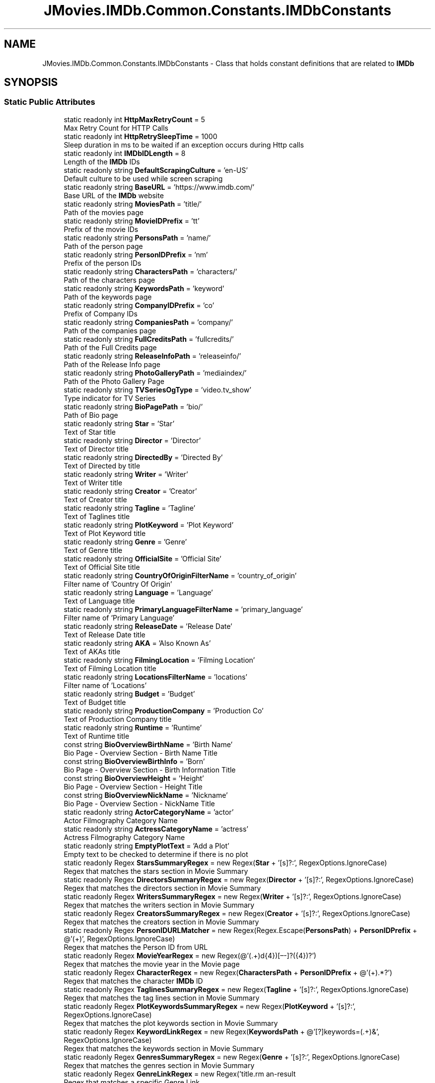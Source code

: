 .TH "JMovies.IMDb.Common.Constants.IMDbConstants" 3 "Sat Sep 14 2019" "JMovies.IMDb" \" -*- nroff -*-
.ad l
.nh
.SH NAME
JMovies.IMDb.Common.Constants.IMDbConstants \- Class that holds constant definitions that are related to \fBIMDb\fP  

.SH SYNOPSIS
.br
.PP
.SS "Static Public Attributes"

.in +1c
.ti -1c
.RI "static readonly int \fBHttpMaxRetryCount\fP = 5"
.br
.RI "Max Retry Count for HTTP Calls "
.ti -1c
.RI "static readonly int \fBHttpRetrySleepTime\fP = 1000"
.br
.RI "Sleep duration in ms to be waited if an exception occurs during Http calls "
.ti -1c
.RI "static readonly int \fBIMDbIDLength\fP = 8"
.br
.RI "Length of the \fBIMDb\fP IDs "
.ti -1c
.RI "static readonly string \fBDefaultScrapingCulture\fP = 'en\-US'"
.br
.RI "Default culture to be used while screen scraping "
.ti -1c
.RI "static readonly string \fBBaseURL\fP = 'https://www\&.imdb\&.com/'"
.br
.RI "Base URL of the \fBIMDb\fP website "
.ti -1c
.RI "static readonly string \fBMoviesPath\fP = 'title/'"
.br
.RI "Path of the movies page "
.ti -1c
.RI "static readonly string \fBMovieIDPrefix\fP = 'tt'"
.br
.RI "Prefix of the movie IDs "
.ti -1c
.RI "static readonly string \fBPersonsPath\fP = 'name/'"
.br
.RI "Path of the person page "
.ti -1c
.RI "static readonly string \fBPersonIDPrefix\fP = 'nm'"
.br
.RI "Prefix of the person IDs "
.ti -1c
.RI "static readonly string \fBCharactersPath\fP = 'characters/'"
.br
.RI "Path of the characters page "
.ti -1c
.RI "static readonly string \fBKeywordsPath\fP = 'keyword'"
.br
.RI "Path of the keywords page "
.ti -1c
.RI "static readonly string \fBCompanyIDPrefix\fP = 'co'"
.br
.RI "Prefix of Company IDs "
.ti -1c
.RI "static readonly string \fBCompaniesPath\fP = 'company/'"
.br
.RI "Path of the companies page "
.ti -1c
.RI "static readonly string \fBFullCreditsPath\fP = 'fullcredits/'"
.br
.RI "Path of the Full Credits page "
.ti -1c
.RI "static readonly string \fBReleaseInfoPath\fP = 'releaseinfo/'"
.br
.RI "Path of the Release Info page "
.ti -1c
.RI "static readonly string \fBPhotoGalleryPath\fP = 'mediaindex/'"
.br
.RI "Path of the Photo Gallery Page "
.ti -1c
.RI "static readonly string \fBTVSeriesOgType\fP = 'video\&.tv_show'"
.br
.RI "Type indicator for TV Series "
.ti -1c
.RI "static readonly string \fBBioPagePath\fP = 'bio/'"
.br
.RI "Path of Bio page "
.ti -1c
.RI "static readonly string \fBStar\fP = 'Star'"
.br
.RI "Text of Star title "
.ti -1c
.RI "static readonly string \fBDirector\fP = 'Director'"
.br
.RI "Text of Director title "
.ti -1c
.RI "static readonly string \fBDirectedBy\fP = 'Directed By'"
.br
.RI "Text of Directed by title "
.ti -1c
.RI "static readonly string \fBWriter\fP = 'Writer'"
.br
.RI "Text of Writer title "
.ti -1c
.RI "static readonly string \fBCreator\fP = 'Creator'"
.br
.RI "Text of Creator title "
.ti -1c
.RI "static readonly string \fBTagline\fP = 'Tagline'"
.br
.RI "Text of Taglines title "
.ti -1c
.RI "static readonly string \fBPlotKeyword\fP = 'Plot Keyword'"
.br
.RI "Text of Plot Keyword title "
.ti -1c
.RI "static readonly string \fBGenre\fP = 'Genre'"
.br
.RI "Text of Genre title "
.ti -1c
.RI "static readonly string \fBOfficialSite\fP = 'Official Site'"
.br
.RI "Text of Official Site title "
.ti -1c
.RI "static readonly string \fBCountryOfOriginFilterName\fP = 'country_of_origin'"
.br
.RI "Filter name of 'Country Of Origin' "
.ti -1c
.RI "static readonly string \fBLanguage\fP = 'Language'"
.br
.RI "Text of Language title "
.ti -1c
.RI "static readonly string \fBPrimaryLanguageFilterName\fP = 'primary_language'"
.br
.RI "Filter name of 'Primary Language' "
.ti -1c
.RI "static readonly string \fBReleaseDate\fP = 'Release Date'"
.br
.RI "Text of Release Date title "
.ti -1c
.RI "static readonly string \fBAKA\fP = 'Also Known As'"
.br
.RI "Text of AKAs title "
.ti -1c
.RI "static readonly string \fBFilmingLocation\fP = 'Filming Location'"
.br
.RI "Text of Filming Location title "
.ti -1c
.RI "static readonly string \fBLocationsFilterName\fP = 'locations'"
.br
.RI "Filter name of 'Locations' "
.ti -1c
.RI "static readonly string \fBBudget\fP = 'Budget'"
.br
.RI "Text of Budget title "
.ti -1c
.RI "static readonly string \fBProductionCompany\fP = 'Production Co'"
.br
.RI "Text of Production Company title "
.ti -1c
.RI "static readonly string \fBRuntime\fP = 'Runtime'"
.br
.RI "Text of Runtime title "
.ti -1c
.RI "const string \fBBioOverviewBirthName\fP = 'Birth Name'"
.br
.RI "Bio Page - Overview Section - Birth Name Title "
.ti -1c
.RI "const string \fBBioOverviewBirthInfo\fP = 'Born'"
.br
.RI "Bio Page - Overview Section - Birth Information Title "
.ti -1c
.RI "const string \fBBioOverviewHeight\fP = 'Height'"
.br
.RI "Bio Page - Overview Section - Height Title "
.ti -1c
.RI "const string \fBBioOverviewNickName\fP = 'Nickname'"
.br
.RI "Bio Page - Overview Section - NickName Title "
.ti -1c
.RI "static readonly string \fBActorCategoryName\fP = 'actor'"
.br
.RI "Actor Filmography Category Name "
.ti -1c
.RI "static readonly string \fBActressCategoryName\fP = 'actress'"
.br
.RI "Actress Filmography Category Name "
.ti -1c
.RI "static readonly string \fBEmptyPlotText\fP = 'Add a Plot'"
.br
.RI "Empty text to be checked to determine if there is no plot "
.ti -1c
.RI "static readonly Regex \fBStarsSummaryRegex\fP = new Regex(\fBStar\fP + '[s]?:', RegexOptions\&.IgnoreCase)"
.br
.RI "Regex that matches the stars section in Movie Summary "
.ti -1c
.RI "static readonly Regex \fBDirectorsSummaryRegex\fP = new Regex(\fBDirector\fP + '[s]?:', RegexOptions\&.IgnoreCase)"
.br
.RI "Regex that matches the directors section in Movie Summary "
.ti -1c
.RI "static readonly Regex \fBWritersSummaryRegex\fP = new Regex(\fBWriter\fP + '[s]?:', RegexOptions\&.IgnoreCase)"
.br
.RI "Regex that matches the writers section in Movie Summary "
.ti -1c
.RI "static readonly Regex \fBCreatorsSummaryRegex\fP = new Regex(\fBCreator\fP + '[s]?:', RegexOptions\&.IgnoreCase)"
.br
.RI "Regex that matches the creators section in Movie Summary "
.ti -1c
.RI "static readonly Regex \fBPersonIDURLMatcher\fP = new Regex(Regex\&.Escape(\fBPersonsPath\fP) + \fBPersonIDPrefix\fP + @'(\\d+)', RegexOptions\&.IgnoreCase)"
.br
.RI "Regex that matches the Person ID from URL "
.ti -1c
.RI "static readonly Regex \fBMovieYearRegex\fP = new Regex(@'(\&.+)\\((\\d{4})[–\-]?(\\d{4})?\\)\\s*')"
.br
.RI "Regex that matches the movie year in the Movie page "
.ti -1c
.RI "static readonly Regex \fBCharacterRegex\fP = new Regex(\fBCharactersPath\fP + \fBPersonIDPrefix\fP + @'(\\d+)\&.*?')"
.br
.RI "Regex that matches the character \fBIMDb\fP ID "
.ti -1c
.RI "static readonly Regex \fBTaglinesSummaryRegex\fP = new Regex(\fBTagline\fP + '[s]?:', RegexOptions\&.IgnoreCase)"
.br
.RI "Regex that matches the tag lines section in Movie Summary "
.ti -1c
.RI "static readonly Regex \fBPlotKeywordsSummaryRegex\fP = new Regex(\fBPlotKeyword\fP + '[s]?:', RegexOptions\&.IgnoreCase)"
.br
.RI "Regex that matches the plot keywords section in Movie Summary "
.ti -1c
.RI "static readonly Regex \fBKeywordLinkRegex\fP = new Regex(\fBKeywordsPath\fP + @'[\\/?]keywords=(\&.+)&', RegexOptions\&.IgnoreCase)"
.br
.RI "Regex that matches the keywords section in Movie Summary "
.ti -1c
.RI "static readonly Regex \fBGenresSummaryRegex\fP = new Regex(\fBGenre\fP + '[s]?:', RegexOptions\&.IgnoreCase)"
.br
.RI "Regex that matches the genres section in Movie Summary "
.ti -1c
.RI "static readonly Regex \fBGenreLinkRegex\fP = new Regex('title\\\\?genres=(\&.+?)[&\\']', RegexOptions\&.IgnoreCase)"
.br
.RI "Regex that matches a specific Genre Link "
.ti -1c
.RI "static readonly Regex \fBOfficialSitesHeaderRegex\fP = new Regex(\fBOfficialSite\fP + '[s]?:', RegexOptions\&.IgnoreCase)"
.br
.RI "Regex that matches the Official Sites section in Movie Summary "
.ti -1c
.RI "static readonly Regex \fBCountriesHeaderRegex\fP = new Regex('Countr[y]?(ies)?:', RegexOptions\&.IgnoreCase)"
.br
.RI "Regex that matches the countries section in Movie Summary "
.ti -1c
.RI "static readonly Regex \fBCountryOfOriginRegex\fP = new Regex(\fBCountryOfOriginFilterName\fP + '=(\&.+?)[&\\']', RegexOptions\&.IgnoreCase)"
.br
.RI "Regex that matches the Country Of Origin section in Movie Summary "
.ti -1c
.RI "static readonly Regex \fBLanguagesHeaderRegex\fP = new Regex(\fBLanguage\fP + '[s]?:', RegexOptions\&.IgnoreCase)"
.br
.RI "Regex that matches the Languages section in Movie Summary "
.ti -1c
.RI "static readonly Regex \fBPrimaryLanguageRegex\fP = new Regex(\fBPrimaryLanguageFilterName\fP + '=(\&.+?)[&\\']', RegexOptions\&.IgnoreCase)"
.br
.RI "Regex that matches the Primary Language section in Movie Summary "
.ti -1c
.RI "static readonly Regex \fBReleaseDateHeaderRegex\fP = new Regex(\fBReleaseDate\fP + '[s]?:', RegexOptions\&.IgnoreCase)"
.br
.RI "Regex that matches the Release Date section in Movie Summary "
.ti -1c
.RI "static readonly Regex \fBReleaseDateCountryIdentifierRegex\fP = new Regex(@'region=(\&.+?)&', RegexOptions\&.IgnoreCase)"
.br
.RI "Regex that matches the Country Identifier of a Release Date "
.ti -1c
.RI "static readonly Regex \fBAKAHeaderRegex\fP = new Regex(\fBAKA\fP + ':', RegexOptions\&.IgnoreCase)"
.br
.RI "Regex that matches the AKAs section in Movie Summary "
.ti -1c
.RI "static readonly Regex \fBFilmingLocationsHeaderRegex\fP = new Regex(\fBFilmingLocation\fP + '[s]?:', RegexOptions\&.IgnoreCase)"
.br
.RI "Regex that matches the filming locations section in Movie Summary "
.ti -1c
.RI "static readonly Regex \fBLocationsLinkRegex\fP = new Regex(\fBLocationsFilterName\fP + '=\&.+\\'>(\&.+)<\\\\/a>', RegexOptions\&.IgnoreCase)"
.br
.RI "Regex that matches the locations section in Movie Summary "
.ti -1c
.RI "static readonly Regex \fBBudgetHeaderRegex\fP = new Regex(\fBBudget\fP + ':', RegexOptions\&.IgnoreCase)"
.br
.RI "Regex that matches the budget section in Movie Summary "
.ti -1c
.RI "static readonly Regex \fBProductionCompanyHeaderRegex\fP = new Regex(\fBProductionCompany\fP + ':', RegexOptions\&.IgnoreCase)"
.br
.RI "Regex that matches the production company section in Movie Summary "
.ti -1c
.RI "static readonly Regex \fBProductionCompanyLinkRegex\fP = new Regex(\fBCompaniesPath\fP + \fBCompanyIDPrefix\fP + @'(\\d+)\&.*?')"
.br
.RI "Regex that matches the production company link "
.ti -1c
.RI "static readonly Regex \fBRuntimeHeaderRegex\fP = new Regex(\fBRuntime\fP + ':', RegexOptions\&.IgnoreCase)"
.br
.RI "Regex that matches the runtime length section in Movie Summary "
.ti -1c
.RI "static readonly Regex \fBCharacterEpisodeInfoRegex\fP = new Regex(@'\\n*\\s*\\(?(\\d+)\\s+episodes?,\\s+(\\d+)\-?(\\d*)\\)?\\s*\\n*', RegexOptions\&.IgnoreCase)"
.br
.RI "Regex that matches the epsidoe info of a character "
.ti -1c
.RI "static readonly Regex \fBBioHeightRegex\fP = new Regex(@'\\((\\d\\\&.\\d{1,2})\&.*m\\)')"
.br
.RI "Regex that matches the height of a person in Bio page "
.ti -1c
.RI "static readonly Regex \fBIMDBIDRegex\fP = new Regex('(' + \fBMovieIDPrefix\fP + '|' + \fBPersonIDPrefix\fP + '|' + \fBCompanyIDPrefix\fP + @')(\\d+)')"
.br
.RI "Resource indipendent \fBIMDb\fP ID matcher regex "
.ti -1c
.RI "static readonly Regex \fBCreditYearRegex\fP = new Regex(@'(\\d{4})(\\/\\w)?[–\-]?(\\d{4})?(\\/\\w)?')"
.br
.RI "Regex that matches the credit year "
.in -1c
.SH "Detailed Description"
.PP 
Class that holds constant definitions that are related to \fBIMDb\fP 


.SH "Member Data Documentation"
.PP 
.SS "readonly string JMovies\&.IMDb\&.Common\&.Constants\&.IMDbConstants\&.ActorCategoryName = 'actor'\fC [static]\fP"

.PP
Actor Filmography Category Name 
.SS "readonly string JMovies\&.IMDb\&.Common\&.Constants\&.IMDbConstants\&.ActressCategoryName = 'actress'\fC [static]\fP"

.PP
Actress Filmography Category Name 
.SS "readonly string JMovies\&.IMDb\&.Common\&.Constants\&.IMDbConstants\&.AKA = 'Also Known As'\fC [static]\fP"

.PP
Text of AKAs title 
.SS "readonly Regex JMovies\&.IMDb\&.Common\&.Constants\&.IMDbConstants\&.AKAHeaderRegex = new Regex(\fBAKA\fP + ':', RegexOptions\&.IgnoreCase)\fC [static]\fP"

.PP
Regex that matches the AKAs section in Movie Summary 
.SS "readonly string JMovies\&.IMDb\&.Common\&.Constants\&.IMDbConstants\&.BaseURL = 'https://www\&.imdb\&.com/'\fC [static]\fP"

.PP
Base URL of the \fBIMDb\fP website 
.SS "readonly Regex JMovies\&.IMDb\&.Common\&.Constants\&.IMDbConstants\&.BioHeightRegex = new Regex(@'\\((\\d\\\&.\\d{1,2})\&.*m\\)')\fC [static]\fP"

.PP
Regex that matches the height of a person in Bio page 
.SS "const string JMovies\&.IMDb\&.Common\&.Constants\&.IMDbConstants\&.BioOverviewBirthInfo = 'Born'\fC [static]\fP"

.PP
Bio Page - Overview Section - Birth Information Title 
.SS "const string JMovies\&.IMDb\&.Common\&.Constants\&.IMDbConstants\&.BioOverviewBirthName = 'Birth Name'\fC [static]\fP"

.PP
Bio Page - Overview Section - Birth Name Title 
.SS "const string JMovies\&.IMDb\&.Common\&.Constants\&.IMDbConstants\&.BioOverviewHeight = 'Height'\fC [static]\fP"

.PP
Bio Page - Overview Section - Height Title 
.SS "const string JMovies\&.IMDb\&.Common\&.Constants\&.IMDbConstants\&.BioOverviewNickName = 'Nickname'\fC [static]\fP"

.PP
Bio Page - Overview Section - NickName Title 
.SS "readonly string JMovies\&.IMDb\&.Common\&.Constants\&.IMDbConstants\&.BioPagePath = 'bio/'\fC [static]\fP"

.PP
Path of Bio page 
.SS "readonly string JMovies\&.IMDb\&.Common\&.Constants\&.IMDbConstants\&.Budget = 'Budget'\fC [static]\fP"

.PP
Text of Budget title 
.SS "readonly Regex JMovies\&.IMDb\&.Common\&.Constants\&.IMDbConstants\&.BudgetHeaderRegex = new Regex(\fBBudget\fP + ':', RegexOptions\&.IgnoreCase)\fC [static]\fP"

.PP
Regex that matches the budget section in Movie Summary 
.SS "readonly Regex JMovies\&.IMDb\&.Common\&.Constants\&.IMDbConstants\&.CharacterEpisodeInfoRegex = new Regex(@'\\n*\\s*\\(?(\\d+)\\s+episodes?,\\s+(\\d+)\-?(\\d*)\\)?\\s*\\n*', RegexOptions\&.IgnoreCase)\fC [static]\fP"

.PP
Regex that matches the epsidoe info of a character 
.SS "readonly Regex JMovies\&.IMDb\&.Common\&.Constants\&.IMDbConstants\&.CharacterRegex = new Regex(\fBCharactersPath\fP + \fBPersonIDPrefix\fP + @'(\\d+)\&.*?')\fC [static]\fP"

.PP
Regex that matches the character \fBIMDb\fP ID 
.SS "readonly string JMovies\&.IMDb\&.Common\&.Constants\&.IMDbConstants\&.CharactersPath = 'characters/'\fC [static]\fP"

.PP
Path of the characters page 
.SS "readonly string JMovies\&.IMDb\&.Common\&.Constants\&.IMDbConstants\&.CompaniesPath = 'company/'\fC [static]\fP"

.PP
Path of the companies page 
.SS "readonly string JMovies\&.IMDb\&.Common\&.Constants\&.IMDbConstants\&.CompanyIDPrefix = 'co'\fC [static]\fP"

.PP
Prefix of Company IDs 
.SS "readonly Regex JMovies\&.IMDb\&.Common\&.Constants\&.IMDbConstants\&.CountriesHeaderRegex = new Regex('Countr[y]?(ies)?:', RegexOptions\&.IgnoreCase)\fC [static]\fP"

.PP
Regex that matches the countries section in Movie Summary 
.SS "readonly string JMovies\&.IMDb\&.Common\&.Constants\&.IMDbConstants\&.CountryOfOriginFilterName = 'country_of_origin'\fC [static]\fP"

.PP
Filter name of 'Country Of Origin' 
.SS "readonly Regex JMovies\&.IMDb\&.Common\&.Constants\&.IMDbConstants\&.CountryOfOriginRegex = new Regex(\fBCountryOfOriginFilterName\fP + '=(\&.+?)[&\\']', RegexOptions\&.IgnoreCase)\fC [static]\fP"

.PP
Regex that matches the Country Of Origin section in Movie Summary 
.SS "readonly string JMovies\&.IMDb\&.Common\&.Constants\&.IMDbConstants\&.Creator = 'Creator'\fC [static]\fP"

.PP
Text of Creator title 
.SS "readonly Regex JMovies\&.IMDb\&.Common\&.Constants\&.IMDbConstants\&.CreatorsSummaryRegex = new Regex(\fBCreator\fP + '[s]?:', RegexOptions\&.IgnoreCase)\fC [static]\fP"

.PP
Regex that matches the creators section in Movie Summary 
.SS "readonly Regex JMovies\&.IMDb\&.Common\&.Constants\&.IMDbConstants\&.CreditYearRegex = new Regex(@'(\\d{4})(\\/\\w)?[–\-]?(\\d{4})?(\\/\\w)?')\fC [static]\fP"

.PP
Regex that matches the credit year 
.SS "readonly string JMovies\&.IMDb\&.Common\&.Constants\&.IMDbConstants\&.DefaultScrapingCulture = 'en\-US'\fC [static]\fP"

.PP
Default culture to be used while screen scraping 
.SS "readonly string JMovies\&.IMDb\&.Common\&.Constants\&.IMDbConstants\&.DirectedBy = 'Directed By'\fC [static]\fP"

.PP
Text of Directed by title 
.SS "readonly string JMovies\&.IMDb\&.Common\&.Constants\&.IMDbConstants\&.Director = 'Director'\fC [static]\fP"

.PP
Text of Director title 
.SS "readonly Regex JMovies\&.IMDb\&.Common\&.Constants\&.IMDbConstants\&.DirectorsSummaryRegex = new Regex(\fBDirector\fP + '[s]?:', RegexOptions\&.IgnoreCase)\fC [static]\fP"

.PP
Regex that matches the directors section in Movie Summary 
.SS "readonly string JMovies\&.IMDb\&.Common\&.Constants\&.IMDbConstants\&.EmptyPlotText = 'Add a Plot'\fC [static]\fP"

.PP
Empty text to be checked to determine if there is no plot 
.SS "readonly string JMovies\&.IMDb\&.Common\&.Constants\&.IMDbConstants\&.FilmingLocation = 'Filming Location'\fC [static]\fP"

.PP
Text of Filming Location title 
.SS "readonly Regex JMovies\&.IMDb\&.Common\&.Constants\&.IMDbConstants\&.FilmingLocationsHeaderRegex = new Regex(\fBFilmingLocation\fP + '[s]?:', RegexOptions\&.IgnoreCase)\fC [static]\fP"

.PP
Regex that matches the filming locations section in Movie Summary 
.SS "readonly string JMovies\&.IMDb\&.Common\&.Constants\&.IMDbConstants\&.FullCreditsPath = 'fullcredits/'\fC [static]\fP"

.PP
Path of the Full Credits page 
.SS "readonly string JMovies\&.IMDb\&.Common\&.Constants\&.IMDbConstants\&.Genre = 'Genre'\fC [static]\fP"

.PP
Text of Genre title 
.SS "readonly Regex JMovies\&.IMDb\&.Common\&.Constants\&.IMDbConstants\&.GenreLinkRegex = new Regex('title\\\\?genres=(\&.+?)[&\\']', RegexOptions\&.IgnoreCase)\fC [static]\fP"

.PP
Regex that matches a specific Genre Link 
.SS "readonly Regex JMovies\&.IMDb\&.Common\&.Constants\&.IMDbConstants\&.GenresSummaryRegex = new Regex(\fBGenre\fP + '[s]?:', RegexOptions\&.IgnoreCase)\fC [static]\fP"

.PP
Regex that matches the genres section in Movie Summary 
.SS "readonly int JMovies\&.IMDb\&.Common\&.Constants\&.IMDbConstants\&.HttpMaxRetryCount = 5\fC [static]\fP"

.PP
Max Retry Count for HTTP Calls 
.SS "readonly int JMovies\&.IMDb\&.Common\&.Constants\&.IMDbConstants\&.HttpRetrySleepTime = 1000\fC [static]\fP"

.PP
Sleep duration in ms to be waited if an exception occurs during Http calls 
.SS "readonly int JMovies\&.IMDb\&.Common\&.Constants\&.IMDbConstants\&.IMDbIDLength = 8\fC [static]\fP"

.PP
Length of the \fBIMDb\fP IDs 
.SS "readonly Regex JMovies\&.IMDb\&.Common\&.Constants\&.IMDbConstants\&.IMDBIDRegex = new Regex('(' + \fBMovieIDPrefix\fP + '|' + \fBPersonIDPrefix\fP + '|' + \fBCompanyIDPrefix\fP + @')(\\d+)')\fC [static]\fP"

.PP
Resource indipendent \fBIMDb\fP ID matcher regex 
.SS "readonly Regex JMovies\&.IMDb\&.Common\&.Constants\&.IMDbConstants\&.KeywordLinkRegex = new Regex(\fBKeywordsPath\fP + @'[\\/?]keywords=(\&.+)&', RegexOptions\&.IgnoreCase)\fC [static]\fP"

.PP
Regex that matches the keywords section in Movie Summary 
.SS "readonly string JMovies\&.IMDb\&.Common\&.Constants\&.IMDbConstants\&.KeywordsPath = 'keyword'\fC [static]\fP"

.PP
Path of the keywords page 
.SS "readonly string JMovies\&.IMDb\&.Common\&.Constants\&.IMDbConstants\&.Language = 'Language'\fC [static]\fP"

.PP
Text of Language title 
.SS "readonly Regex JMovies\&.IMDb\&.Common\&.Constants\&.IMDbConstants\&.LanguagesHeaderRegex = new Regex(\fBLanguage\fP + '[s]?:', RegexOptions\&.IgnoreCase)\fC [static]\fP"

.PP
Regex that matches the Languages section in Movie Summary 
.SS "readonly string JMovies\&.IMDb\&.Common\&.Constants\&.IMDbConstants\&.LocationsFilterName = 'locations'\fC [static]\fP"

.PP
Filter name of 'Locations' 
.SS "readonly Regex JMovies\&.IMDb\&.Common\&.Constants\&.IMDbConstants\&.LocationsLinkRegex = new Regex(\fBLocationsFilterName\fP + '=\&.+\\'>(\&.+)<\\\\/a>', RegexOptions\&.IgnoreCase)\fC [static]\fP"

.PP
Regex that matches the locations section in Movie Summary 
.SS "readonly string JMovies\&.IMDb\&.Common\&.Constants\&.IMDbConstants\&.MovieIDPrefix = 'tt'\fC [static]\fP"

.PP
Prefix of the movie IDs 
.SS "readonly string JMovies\&.IMDb\&.Common\&.Constants\&.IMDbConstants\&.MoviesPath = 'title/'\fC [static]\fP"

.PP
Path of the movies page 
.SS "readonly Regex JMovies\&.IMDb\&.Common\&.Constants\&.IMDbConstants\&.MovieYearRegex = new Regex(@'(\&.+)\\((\\d{4})[–\-]?(\\d{4})?\\)\\s*')\fC [static]\fP"

.PP
Regex that matches the movie year in the Movie page 
.SS "readonly string JMovies\&.IMDb\&.Common\&.Constants\&.IMDbConstants\&.OfficialSite = 'Official Site'\fC [static]\fP"

.PP
Text of Official Site title 
.SS "readonly Regex JMovies\&.IMDb\&.Common\&.Constants\&.IMDbConstants\&.OfficialSitesHeaderRegex = new Regex(\fBOfficialSite\fP + '[s]?:', RegexOptions\&.IgnoreCase)\fC [static]\fP"

.PP
Regex that matches the Official Sites section in Movie Summary 
.SS "readonly string JMovies\&.IMDb\&.Common\&.Constants\&.IMDbConstants\&.PersonIDPrefix = 'nm'\fC [static]\fP"

.PP
Prefix of the person IDs 
.SS "readonly Regex JMovies\&.IMDb\&.Common\&.Constants\&.IMDbConstants\&.PersonIDURLMatcher = new Regex(Regex\&.Escape(\fBPersonsPath\fP) + \fBPersonIDPrefix\fP + @'(\\d+)', RegexOptions\&.IgnoreCase)\fC [static]\fP"

.PP
Regex that matches the Person ID from URL 
.SS "readonly string JMovies\&.IMDb\&.Common\&.Constants\&.IMDbConstants\&.PersonsPath = 'name/'\fC [static]\fP"

.PP
Path of the person page 
.SS "readonly string JMovies\&.IMDb\&.Common\&.Constants\&.IMDbConstants\&.PhotoGalleryPath = 'mediaindex/'\fC [static]\fP"

.PP
Path of the Photo Gallery Page 
.SS "readonly string JMovies\&.IMDb\&.Common\&.Constants\&.IMDbConstants\&.PlotKeyword = 'Plot Keyword'\fC [static]\fP"

.PP
Text of Plot Keyword title 
.SS "readonly Regex JMovies\&.IMDb\&.Common\&.Constants\&.IMDbConstants\&.PlotKeywordsSummaryRegex = new Regex(\fBPlotKeyword\fP + '[s]?:', RegexOptions\&.IgnoreCase)\fC [static]\fP"

.PP
Regex that matches the plot keywords section in Movie Summary 
.SS "readonly string JMovies\&.IMDb\&.Common\&.Constants\&.IMDbConstants\&.PrimaryLanguageFilterName = 'primary_language'\fC [static]\fP"

.PP
Filter name of 'Primary Language' 
.SS "readonly Regex JMovies\&.IMDb\&.Common\&.Constants\&.IMDbConstants\&.PrimaryLanguageRegex = new Regex(\fBPrimaryLanguageFilterName\fP + '=(\&.+?)[&\\']', RegexOptions\&.IgnoreCase)\fC [static]\fP"

.PP
Regex that matches the Primary Language section in Movie Summary 
.SS "readonly string JMovies\&.IMDb\&.Common\&.Constants\&.IMDbConstants\&.ProductionCompany = 'Production Co'\fC [static]\fP"

.PP
Text of Production Company title 
.SS "readonly Regex JMovies\&.IMDb\&.Common\&.Constants\&.IMDbConstants\&.ProductionCompanyHeaderRegex = new Regex(\fBProductionCompany\fP + ':', RegexOptions\&.IgnoreCase)\fC [static]\fP"

.PP
Regex that matches the production company section in Movie Summary 
.SS "readonly Regex JMovies\&.IMDb\&.Common\&.Constants\&.IMDbConstants\&.ProductionCompanyLinkRegex = new Regex(\fBCompaniesPath\fP + \fBCompanyIDPrefix\fP + @'(\\d+)\&.*?')\fC [static]\fP"

.PP
Regex that matches the production company link 
.SS "readonly string JMovies\&.IMDb\&.Common\&.Constants\&.IMDbConstants\&.ReleaseDate = 'Release Date'\fC [static]\fP"

.PP
Text of Release Date title 
.SS "readonly Regex JMovies\&.IMDb\&.Common\&.Constants\&.IMDbConstants\&.ReleaseDateCountryIdentifierRegex = new Regex(@'region=(\&.+?)&', RegexOptions\&.IgnoreCase)\fC [static]\fP"

.PP
Regex that matches the Country Identifier of a Release Date 
.SS "readonly Regex JMovies\&.IMDb\&.Common\&.Constants\&.IMDbConstants\&.ReleaseDateHeaderRegex = new Regex(\fBReleaseDate\fP + '[s]?:', RegexOptions\&.IgnoreCase)\fC [static]\fP"

.PP
Regex that matches the Release Date section in Movie Summary 
.SS "readonly string JMovies\&.IMDb\&.Common\&.Constants\&.IMDbConstants\&.ReleaseInfoPath = 'releaseinfo/'\fC [static]\fP"

.PP
Path of the Release Info page 
.SS "readonly string JMovies\&.IMDb\&.Common\&.Constants\&.IMDbConstants\&.Runtime = 'Runtime'\fC [static]\fP"

.PP
Text of Runtime title 
.SS "readonly Regex JMovies\&.IMDb\&.Common\&.Constants\&.IMDbConstants\&.RuntimeHeaderRegex = new Regex(\fBRuntime\fP + ':', RegexOptions\&.IgnoreCase)\fC [static]\fP"

.PP
Regex that matches the runtime length section in Movie Summary 
.SS "readonly string JMovies\&.IMDb\&.Common\&.Constants\&.IMDbConstants\&.Star = 'Star'\fC [static]\fP"

.PP
Text of Star title 
.SS "readonly Regex JMovies\&.IMDb\&.Common\&.Constants\&.IMDbConstants\&.StarsSummaryRegex = new Regex(\fBStar\fP + '[s]?:', RegexOptions\&.IgnoreCase)\fC [static]\fP"

.PP
Regex that matches the stars section in Movie Summary 
.SS "readonly string JMovies\&.IMDb\&.Common\&.Constants\&.IMDbConstants\&.Tagline = 'Tagline'\fC [static]\fP"

.PP
Text of Taglines title 
.SS "readonly Regex JMovies\&.IMDb\&.Common\&.Constants\&.IMDbConstants\&.TaglinesSummaryRegex = new Regex(\fBTagline\fP + '[s]?:', RegexOptions\&.IgnoreCase)\fC [static]\fP"

.PP
Regex that matches the tag lines section in Movie Summary 
.SS "readonly string JMovies\&.IMDb\&.Common\&.Constants\&.IMDbConstants\&.TVSeriesOgType = 'video\&.tv_show'\fC [static]\fP"

.PP
Type indicator for TV Series 
.SS "readonly string JMovies\&.IMDb\&.Common\&.Constants\&.IMDbConstants\&.Writer = 'Writer'\fC [static]\fP"

.PP
Text of Writer title 
.SS "readonly Regex JMovies\&.IMDb\&.Common\&.Constants\&.IMDbConstants\&.WritersSummaryRegex = new Regex(\fBWriter\fP + '[s]?:', RegexOptions\&.IgnoreCase)\fC [static]\fP"

.PP
Regex that matches the writers section in Movie Summary 

.SH "Author"
.PP 
Generated automatically by Doxygen for JMovies\&.IMDb from the source code\&.
